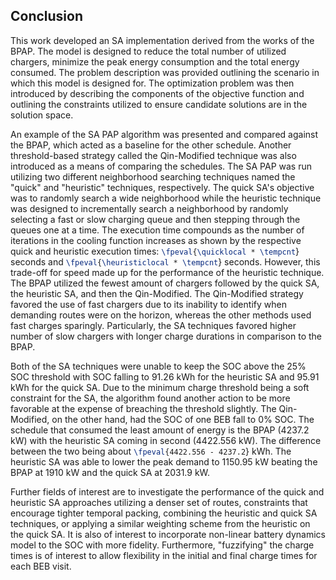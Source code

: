 ** Conclusion
:PROPERTIES:
:custom_id: sec:sa-conclusion
:END:

This work developed an SA implementation derived from the works of the BPAP. The model is designed to reduce the total
number of utilized chargers, minimize the peak energy consumption and the total energy consumed. The problem description
was provided outlining the scenario in which this model is designed for. The optimization problem was then introduced by
describing the components of the objective function and outlining the constraints utilized to ensure candidate
solutions are in the solution space.

An example of the SA PAP algorithm was presented and compared against the BPAP, which acted as a baseline for the other
schedule. Another threshold-based strategy called the Qin-Modified technique was also introduced as a means of comparing
the schedules. The SA PAP was run utilizing two different neighborhood searching techniques named the "quick" and
"heuristic" techniques, respectively. The quick SA's objective was to randomly search a wide neighborhood while the
heuristic technique was designed to incrementally search a neighborhood by randomly selecting a fast or slow charging
queue and then stepping through the queues one at a time. The execution time compounds as the number of iterations in
the cooling function increases as shown by the respective quick and heuristic execution times:
src_latex{\fpeval{\quicklocal * \tempcnt}} seconds and src_latex{\fpeval{\heuristiclocal * \tempcnt}} seconds. However,
this trade-off for speed made up for the performance of the heuristic technique. The BPAP utilized the fewest amount of
chargers followed by the quick SA, the heuristic SA, and then the Qin-Modified. The Qin-Modified strategy favored the
use of fast chargers due to its inability to identify when demanding routes were on the horizon, whereas the other
methods used fast charges sparingly. Particularly, the SA techniques favored higher number of slow chargers with longer
charge durations in comparison to the BPAP.

# All the schedules were able to pack their schedules spatially well, the fast
# chargers for MILP and quick SA being exceptions. However, unlike the Qin and BPAP methods, the SA techniques were not as
# successful in packing the schedule temporally.

Both of the SA techniques were unable to keep the SOC above the 25% SOC threshold with SOC falling to 91.26 kWh for the
heuristic SA and 95.91 kWh for the quick SA. Due to the minimum charge threshold being a soft constraint for the SA, the
algorithm found another action to be more favorable at the expense of breaching the threshold slightly. The
Qin-Modified, on the other hand, had the SOC of one BEB fall to 0% SOC. The schedule that consumed the least amount of
energy is the BPAP (4237.2 kW) with the heuristic SA coming in second (4422.556 kW). The difference between the two being
about src_latex{\fpeval{4422.556 - 4237.2}} kWh. The heuristic SA was able to lower the peak demand to 1150.95 kW
beating the BPAP at 1910 kW and the quick SA at 2031.9 kW.

Further fields of interest are to investigate the performance of the quick and heuristic SA approaches utilizing a
denser set of routes, constraints that encourage tighter temporal packing, combining the heuristic and quick SA
techniques, or applying a similar weighting scheme from the heuristic on the quick SA. It is also of interest to
incorporate non-linear battery dynamics model to the SOC with more fidelity. Furthermore, "fuzzifying" the charge times
is of interest to allow flexibility in the initial and final charge times for each BEB visit.
